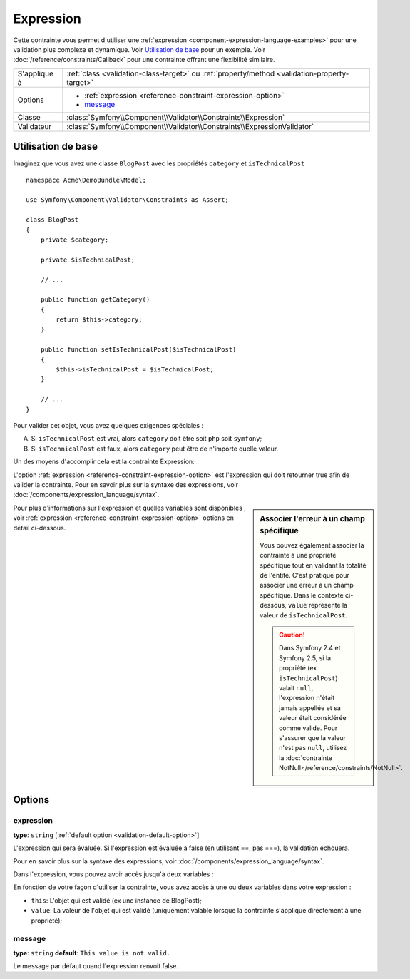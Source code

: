 Expression
==========

.. versionadded:: 2.4
    La contrainte Expression a été ajoutée à Symfony 2.4.

Cette contrainte vous permet d'utiliser une :ref:`expression <component-expression-language-examples>`
pour une validation plus complexe et dynamique. Voir `Utilisation de base`_ pour un
exemple. Voir :doc:`/reference/constraints/Callback` pour une contrainte
offrant une flexibilité similaire.

+----------------+-----------------------------------------------------------------------------------------------+
| S'applique à   | :ref:`class <validation-class-target>` ou :ref:`property/method <validation-property-target>` |
+----------------+-----------------------------------------------------------------------------------------------+
| Options        | - :ref:`expression <reference-constraint-expression-option>`                                  |
|                | - `message`_                                                                                  |
+----------------+-----------------------------------------------------------------------------------------------+
| Classe         | :class:`Symfony\\Component\\Validator\\Constraints\\Expression`                               |
+----------------+-----------------------------------------------------------------------------------------------+
| Validateur     | :class:`Symfony\\Component\\Validator\\Constraints\\ExpressionValidator`                      |
+----------------+-----------------------------------------------------------------------------------------------+

Utilisation de base
-------------------

Imaginez que vous avez une classe  ``BlogPost`` avec les propriétés ``category``
et ``isTechnicalPost`` ::

    namespace Acme\DemoBundle\Model;

    use Symfony\Component\Validator\Constraints as Assert;

    class BlogPost
    {
        private $category;

        private $isTechnicalPost;

        // ...

        public function getCategory()
        {
            return $this->category;
        }

        public function setIsTechnicalPost($isTechnicalPost)
        {
            $this->isTechnicalPost = $isTechnicalPost;
        }

        // ...
    }

Pour valider cet objet, vous avez quelques exigences spéciales :

A) Si ``isTechnicalPost`` est vrai, alors ``category`` doit être soit ``php``
   soit ``symfony``;
B) Si ``isTechnicalPost`` est faux, alors ``category`` peut être de n'importe
   quelle valeur.

Un des moyens d'accomplir cela est la contrainte Expression:

.. configuration-block::

    .. code-block:: yaml

        # src/Acme/DemoBundle/Resources/config/validation.yml
        Acme\DemoBundle\Model\BlogPost:
            constraints:
                - Expression:
                    expression: "this.getCategory() in ['php', 'symfony'] or !this.isTechnicalPost()"
                    message: "If this is a tech post, the category should be either php or symfony!"

    .. code-block:: php-annotations

        // src/Acme/DemoBundle/Model/BlogPost.php
        namespace Acme\DemoBundle\Model;

        use Symfony\Component\Validator\Constraints as Assert;

        /**
         * @Assert\Expression(
         *     "this.getCategory() in ['php', 'symfony'] or !this.isTechnicalPost()",
         *     message="If this is a tech post, the category should be either php or symfony!"
         * )
         */
        class BlogPost
        {
            // ...
        }

    .. code-block:: xml

        <!-- src/Acme/DemoBundle/Resources/config/validation.xml -->
        <?xml version="1.0" encoding="UTF-8" ?>
        <constraint-mapping xmlns="http://symfony.com/schema/dic/constraint-mapping"
            xmlns:xsi="http://www.w3.org/2001/XMLSchema-instance"
            xsi:schemaLocation="http://symfony.com/schema/dic/constraint-mapping http://symfony.com/schema/dic/constraint-mapping/constraint-mapping-1.0.xsd">
            <class name="Acme\DemoBundle\Model\BlogPost">
                <constraint name="Expression">
                    <option name="expression">
                        this.getCategory() in ['php', 'symfony'] or !this.isTechnicalPost()
                    </option>
                    <option name="message">
                        If this is a tech post, the category should be either php or symfony!
                    </option>
                </constraint>
            </class>
        </constraint-mapping>

    .. code-block:: php

        // src/Acme/DemoBundle/Model/BlogPost.php
        namespace Acme\DemoBundle\Model;

        use Symfony\Component\Validator\Mapping\ClassMetadata;
        use Symfony\Component\Validator\Constraints as Assert;

        class BlogPost
        {
            public static function loadValidatorMetadata(ClassMetadata $metadata)
            {
                $metadata->addConstraint(new Assert\Expression(array(
                    'expression' => 'this.getCategory() in ["php", "symfony"] or !this.isTechnicalPost()',
                    'message' => 'If this is a tech post, the category should be either php or symfony!',
                )));
            }

            // ...
        }

L'option :ref:`expression <reference-constraint-expression-option>` est l'expression
qui doit retourner true afin de valider la contrainte. Pour en savoir plus
sur la syntaxe des expressions, voir :doc:`/components/expression_language/syntax`.

.. sidebar:: Associer l'erreur à un champ spécifique

    Vous pouvez également associer la contrainte à une propriété spécifique
    tout en validant la totalité de l'entité. C'est pratique pour associer
    une erreur à un champ spécifique. Dans le contexte ci-dessous, ``value``
    représente la valeur de ``isTechnicalPost``.

    .. configuration-block::

        .. code-block:: yaml

            # src/Acme/DemoBundle/Resources/config/validation.yml
            Acme\DemoBundle\Model\BlogPost:
                properties:
                    isTechnicalPost:
                        - Expression:
                            expression: "this.getCategory() in ['php', 'symfony'] or value == false"
                            message: "If this is a tech post, the category should be either php or symfony!"

        .. code-block:: php-annotations

            // src/Acme/DemoBundle/Model/BlogPost.php
            namespace Acme\DemoBundle\Model;

            use Symfony\Component\Validator\Constraints as Assert;

            class BlogPost
            {
                // ...

                /**
                 * @Assert\Expression(
                 *     "this.getCategory() in ['php', 'symfony'] or value == false",
                 *     message="If this is a tech post, the category should be either php or symfony!"
                 * )
                 */
                private $isTechnicalPost;

                // ...
            }

        .. code-block:: xml

            <!-- src/Acme/DemoBundle/Resources/config/validation.xml -->
            <?xml version="1.0" encoding="UTF-8" ?>
            <constraint-mapping xmlns="http://symfony.com/schema/dic/constraint-mapping"
                xmlns:xsi="http://www.w3.org/2001/XMLSchema-instance"
                xsi:schemaLocation="http://symfony.com/schema/dic/constraint-mapping http://symfony.com/schema/dic/constraint-mapping/constraint-mapping-1.0.xsd">

                <class name="Acme\DemoBundle\Model\BlogPost">
                    <property name="isTechnicalPost">
                        <constraint name="Expression">
                            <option name="expression">
                                this.getCategory() in ['php', 'symfony'] or value == false
                            </option>
                            <option name="message">
                                If this is a tech post, the category should be either php or symfony!
                            </option>
                        </constraint>
                    </property>
                </class>
            </constraint-mapping>

        .. code-block:: php

            // src/Acme/DemoBundle/Model/BlogPost.php
            namespace Acme\DemoBundle\Model;

            use Symfony\Component\Validator\Constraints as Assert;
            use Symfony\Component\Validator\Mapping\ClassMetadata;

            class BlogPost
            {
                public static function loadValidatorMetadata(ClassMetadata $metadata)
                {
                    $metadata->addPropertyConstraint('isTechnicalPost', new Assert\Expression(array(
                        'expression' => 'this.getCategory() in ["php", "symfony"] or value == false',
                        'message' => 'If this is a tech post, the category should be either php or symfony!',
                    )));
                }

                // ...
            }

    .. caution::

        Dans Symfony 2.4 et Symfony 2.5, si la propriété (ex ``isTechnicalPost``)
        valait ``null``, l'expression n'était jamais appellée et sa valeur était
        considérée comme valide. Pour s'assurer que la valeur n'est pas ``null``,
        utilisez la :doc:`contrainte NotNull</reference/constraints/NotNull>`.

Pour plus d'informations sur l'expression et quelles variables sont disponibles
, voir :ref:`expression <reference-constraint-expression-option>` options
en détail ci-dessous.

Options
-------

.. _reference-constraint-expression-option:

expression
~~~~~~~~~~

**type**: ``string`` [:ref:`default option <validation-default-option>`]

L'expression qui sera évaluée. Si l'expression est évaluée à false (en utilisant
==, pas ===), la validation échouera.

Pour en savoir plus sur la syntaxe des expressions, voir
:doc:`/components/expression_language/syntax`.

Dans l'expression, vous pouvez avoir accès jusqu'à deux variables :

En fonction de votre façon d'utiliser la contrainte, vous avez accès à une
ou deux variables dans votre expression :

* ``this``: L'objet qui est validé (ex une instance de BlogPost);
* ``value``: La valeur de l'objet qui est validé (uniquement valable lorsque
  la contrainte s'applique directement à une propriété);

message
~~~~~~~

**type**: ``string`` **default**: ``This value is not valid.``

Le message par défaut quand l'expression renvoit false.
